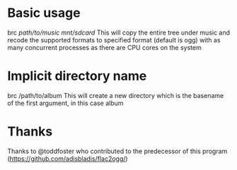 * Basic usage
brc /path/to/music/ /mnt/sdcard/
This will copy the entire tree under music and recode the supported formats to specified format (default is ogg) with as many concurrent processes as there are CPU cores on the system

* Implicit directory name
brc /path/to/album This will create a new directory which is the basename of the first argument, in this case album

* Thanks
Thanks to @toddfoster who contributed to the predecessor of this program (https://github.com/adisbladis/flac2ogg/)

